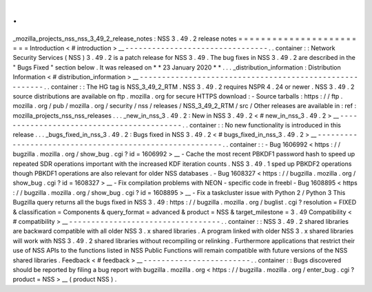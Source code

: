 .
.
_mozilla_projects_nss_nss_3_49_2_release_notes
:
NSS
3
.
49
.
2
release
notes
=
=
=
=
=
=
=
=
=
=
=
=
=
=
=
=
=
=
=
=
=
=
=
=
Introduction
<
#
introduction
>
__
-
-
-
-
-
-
-
-
-
-
-
-
-
-
-
-
-
-
-
-
-
-
-
-
-
-
-
-
-
-
-
-
.
.
container
:
:
Network
Security
Services
(
NSS
)
3
.
49
.
2
is
a
patch
release
for
NSS
3
.
49
.
The
bug
fixes
in
NSS
3
.
49
.
2
are
described
in
the
"
Bugs
Fixed
"
section
below
.
It
was
released
on
*
*
23
January
2020
*
*
.
.
.
_distribution_information
:
Distribution
Information
<
#
distribution_information
>
__
-
-
-
-
-
-
-
-
-
-
-
-
-
-
-
-
-
-
-
-
-
-
-
-
-
-
-
-
-
-
-
-
-
-
-
-
-
-
-
-
-
-
-
-
-
-
-
-
-
-
-
-
-
-
-
-
.
.
container
:
:
The
HG
tag
is
NSS_3_49_2_RTM
.
NSS
3
.
49
.
2
requires
NSPR
4
.
24
or
newer
.
NSS
3
.
49
.
2
source
distributions
are
available
on
ftp
.
mozilla
.
org
for
secure
HTTPS
download
:
-
Source
tarballs
:
https
:
/
/
ftp
.
mozilla
.
org
/
pub
/
mozilla
.
org
/
security
/
nss
/
releases
/
NSS_3_49_2_RTM
/
src
/
Other
releases
are
available
in
:
ref
:
mozilla_projects_nss_nss_releases
.
.
.
_new_in_nss_3
.
49
.
2
:
New
in
NSS
3
.
49
.
2
<
#
new_in_nss_3
.
49
.
2
>
__
-
-
-
-
-
-
-
-
-
-
-
-
-
-
-
-
-
-
-
-
-
-
-
-
-
-
-
-
-
-
-
-
-
-
-
-
-
-
-
-
-
-
.
.
container
:
:
No
new
functionality
is
introduced
in
this
release
.
.
.
_bugs_fixed_in_nss_3
.
49
.
2
:
Bugs
fixed
in
NSS
3
.
49
.
2
<
#
bugs_fixed_in_nss_3
.
49
.
2
>
__
-
-
-
-
-
-
-
-
-
-
-
-
-
-
-
-
-
-
-
-
-
-
-
-
-
-
-
-
-
-
-
-
-
-
-
-
-
-
-
-
-
-
-
-
-
-
-
-
-
-
-
-
-
-
-
-
.
.
container
:
:
-
Bug
1606992
<
https
:
/
/
bugzilla
.
mozilla
.
org
/
show_bug
.
cgi
?
id
=
1606992
>
__
-
Cache
the
most
recent
PBKDF1
password
hash
to
speed
up
repeated
SDR
operations
important
with
the
increased
KDF
iteration
counts
.
NSS
3
.
49
.
1
sped
up
PBKDF2
operations
though
PBKDF1
operations
are
also
relevant
for
older
NSS
databases
.
-
Bug
1608327
<
https
:
/
/
bugzilla
.
mozilla
.
org
/
show_bug
.
cgi
?
id
=
1608327
>
__
-
Fix
compilation
problems
with
NEON
-
specific
code
in
freebl
-
Bug
1608895
<
https
:
/
/
bugzilla
.
mozilla
.
org
/
show_bug
.
cgi
?
id
=
1608895
>
__
-
Fix
a
taskcluster
issue
with
Python
2
/
Python
3
This
Bugzilla
query
returns
all
the
bugs
fixed
in
NSS
3
.
49
:
https
:
/
/
bugzilla
.
mozilla
.
org
/
buglist
.
cgi
?
resolution
=
FIXED
&
classification
=
Components
&
query_format
=
advanced
&
product
=
NSS
&
target_milestone
=
3
.
49
Compatibility
<
#
compatibility
>
__
-
-
-
-
-
-
-
-
-
-
-
-
-
-
-
-
-
-
-
-
-
-
-
-
-
-
-
-
-
-
-
-
-
-
.
.
container
:
:
NSS
3
.
49
.
2
shared
libraries
are
backward
compatible
with
all
older
NSS
3
.
x
shared
libraries
.
A
program
linked
with
older
NSS
3
.
x
shared
libraries
will
work
with
NSS
3
.
49
.
2
shared
libraries
without
recompiling
or
relinking
.
Furthermore
applications
that
restrict
their
use
of
NSS
APIs
to
the
functions
listed
in
NSS
Public
Functions
will
remain
compatible
with
future
versions
of
the
NSS
shared
libraries
.
Feedback
<
#
feedback
>
__
-
-
-
-
-
-
-
-
-
-
-
-
-
-
-
-
-
-
-
-
-
-
-
-
.
.
container
:
:
Bugs
discovered
should
be
reported
by
filing
a
bug
report
with
bugzilla
.
mozilla
.
org
<
https
:
/
/
bugzilla
.
mozilla
.
org
/
enter_bug
.
cgi
?
product
=
NSS
>
__
(
product
NSS
)
.
